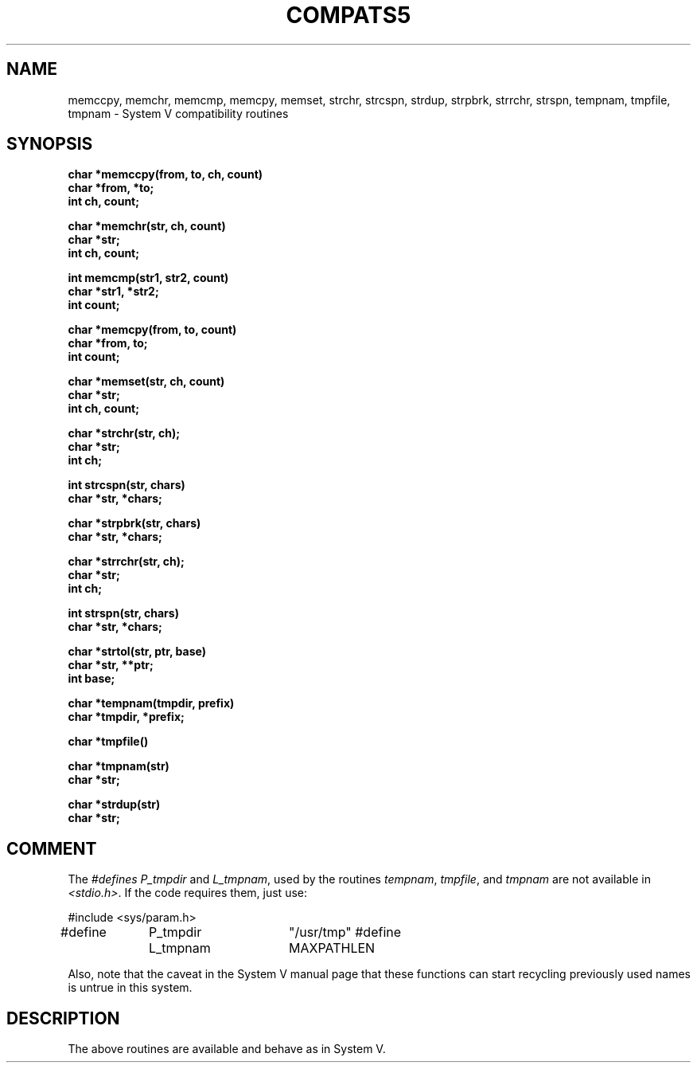 .\" Copyright (c) 1988 Regents of the University of California.
.\" All rights reserved.
.\"
.\" Redistribution and use in source and binary forms are permitted
.\" provided that the above copyright notice and this paragraph are
.\" duplicated in all such forms and that any documentation,
.\" advertising materials, and other materials related to such
.\" distribution and use acknowledge that the software was developed
.\" by the University of California, Berkeley.  The name of the
.\" University may not be used to endorse or promote products derived
.\" from this software without specific prior written permission.
.\" THIS SOFTWARE IS PROVIDED ``AS IS'' AND WITHOUT ANY EXPRESS OR
.\" IMPLIED WARRANTIES, INCLUDING, WITHOUT LIMITATION, THE IMPLIED
.\" WARRANTIES OF MERCHANTIBILITY AND FITNESS FOR A PARTICULAR PURPOSE.
.\"
.\"	@(#)tmpnam.3	5.8 (Berkeley) 12/12/88
.\"
.TH COMPATS5 3 ""
.UC 7
.SH NAME
memccpy, memchr, memcmp, memcpy, memset, strchr,
strcspn, strdup, strpbrk, strrchr, strspn, tempnam,
tmpfile, tmpnam \- System V compatibility routines
.SH SYNOPSIS
.nf
.B char *memccpy(from, to, ch, count)
.B char *from, *to;
.B int ch, count;
.PP
.B char *memchr(str, ch, count)
.B char *str;
.B int ch, count;
.PP
.B int memcmp(str1, str2, count)
.B char *str1, *str2;
.B int count;
.PP
.B char *memcpy(from, to, count)
.B char *from, to;
.B int count;
.PP
.B char *memset(str, ch, count)
.B char *str;
.B int ch, count;
.PP
.B char *strchr(str, ch);
.B char *str;
.B int ch;
.PP
.B int strcspn(str, chars)
.B char *str, *chars;
.PP
.B char *strpbrk(str, chars)
.B char *str, *chars;
.PP
.B char *strrchr(str, ch);
.B char *str;
.B int ch;
.PP
.B int strspn(str, chars)
.B char *str, *chars;
.PP
.B char *strtol(str, ptr, base)
.B char *str, **ptr;
.B int base;
.PP
.B char *tempnam(tmpdir, prefix)
.B char *tmpdir, *prefix;
.PP
.B char *tmpfile()
.PP
.B char *tmpnam(str)
.B char *str;
.PP
.B char *strdup(str)
.B char *str;
.SH COMMENT
The \fI#defines\fP \fIP_tmpdir\fP and \fIL_tmpnam\fP, used by the routines
\fItempnam\fP, \fItmpfile\fP, and \fItmpnam\fP are not available in
\fI<stdio.h>\fP.  If the code requires them, just use:
.PP
#include <sys/param.h>
.br
#define	P_tmpdir	"/usr/tmp"
#define	L_tmpnam	MAXPATHLEN
.PP
Also, note that the caveat in the System V manual page that these functions
can start recycling previously used names is untrue in this system.
.SH DESCRIPTION
The above routines are available and behave as in System V.
